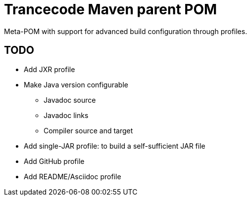 = Trancecode Maven parent POM
Meta-POM with support for advanced build configuration through profiles.

// vim: set syntax=asciidoc:
// vim: set spell:

== TODO

* Add JXR profile
* Make Java version configurable
** Javadoc source
** Javadoc links
** Compiler source and target
* Add single-JAR profile: to build a self-sufficient JAR file
* Add GitHub profile
* Add README/Asciidoc profile
